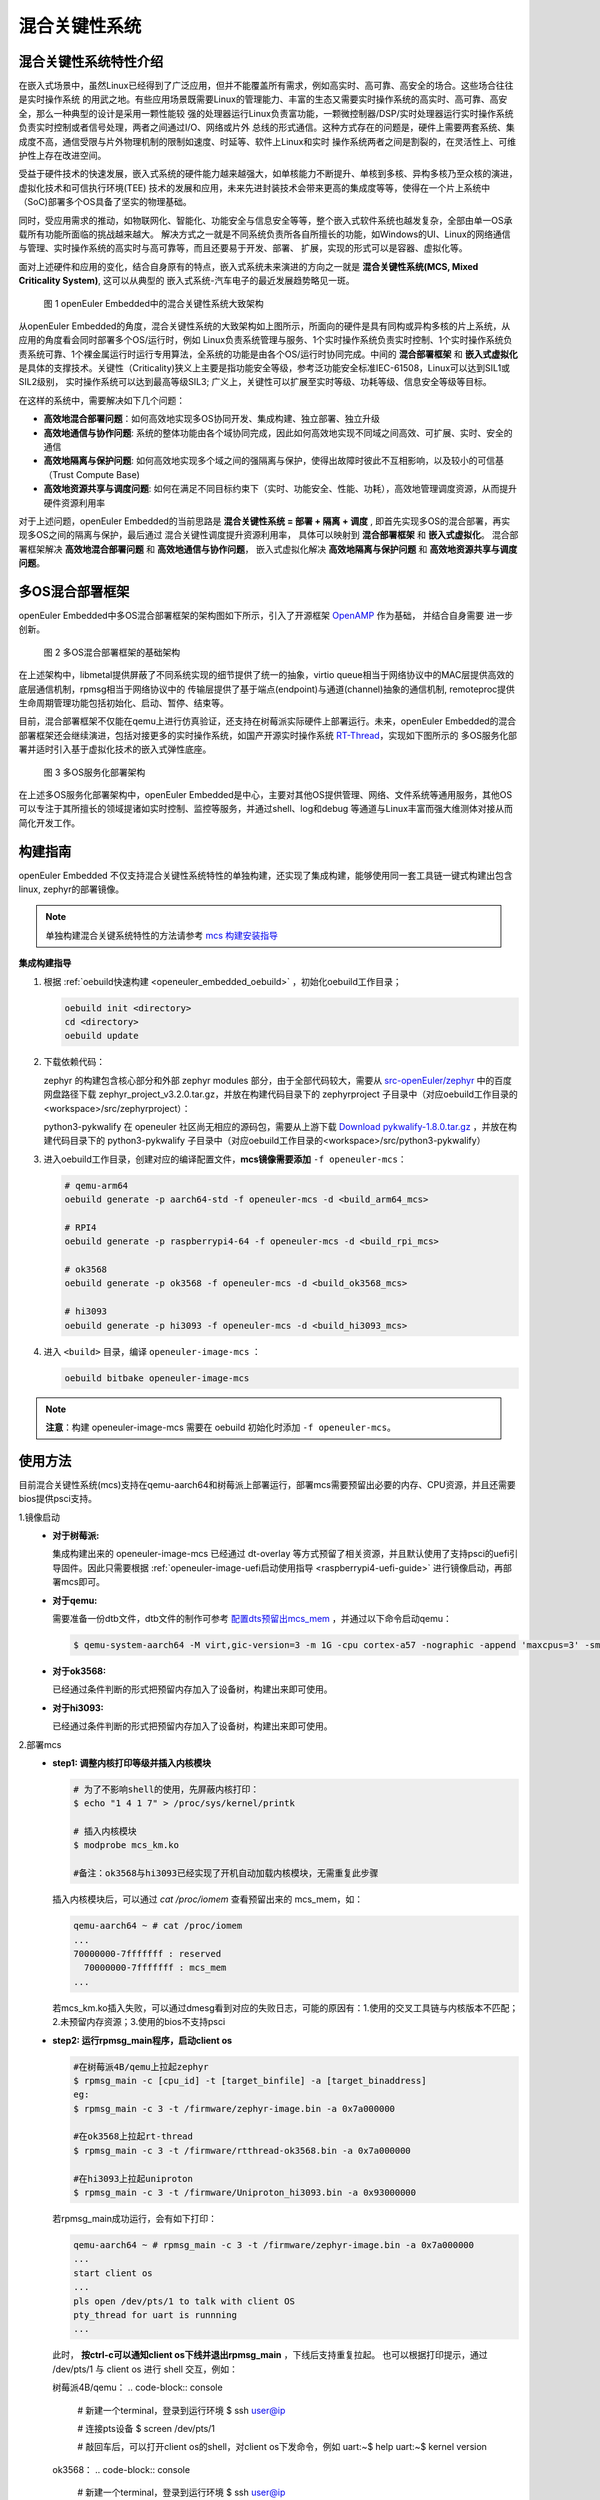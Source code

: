 .. _mixed_critical_system:

混合关键性系统
##############


混合关键性系统特性介绍
======================

在嵌入式场景中，虽然Linux已经得到了广泛应用，但并不能覆盖所有需求，例如高实时、高可靠、高安全的场合。这些场合往往是实时操作系统
的用武之地。有些应用场景既需要Linux的管理能力、丰富的生态又需要实时操作系统的高实时、高可靠、高安全，那么一种典型的设计是采用一颗性能较
强的处理器运行Linux负责富功能，一颗微控制器/DSP/实时处理器运行实时操作系统负责实时控制或者信号处理，两者之间通过I/O、网络或片外
总线的形式通信。这种方式存在的问题是，硬件上需要两套系统、集成度不高，通信受限与片外物理机制的限制如速度、时延等、软件上Linux和实时
操作系统两者之间是割裂的，在灵活性上、可维护性上存在改进空间。

受益于硬件技术的快速发展，嵌入式系统的硬件能力越来越强大，如单核能力不断提升、单核到多核、异构多核乃至众核的演进，虚拟化技术和可信执行环境(TEE)
技术的发展和应用，未来先进封装技术会带来更高的集成度等等，使得在一个片上系统中（SoC)部署多个OS具备了坚实的物理基础。

同时，受应用需求的推动，如物联网化、智能化、功能安全与信息安全等等，整个嵌入式软件系统也越发复杂，全部由单一OS承载所有功能所面临的挑战越来越大。
解决方式之一就是不同系统负责所各自所擅长的功能，如Windows的UI、Linux的网络通信与管理、实时操作系统的高实时与高可靠等，而且还要易于开发、部署、
扩展，实现的形式可以是容器、虚拟化等。

面对上述硬件和应用的变化，结合自身原有的特点，嵌入式系统未来演进的方向之一就是 **混合关键性系统(MCS, Mixed Criticality System)**, 这可以从典型的
嵌入式系统-汽车电子的最近发展趋势略见一斑。

    .. figure:: ../../image/mcs/mcs_architecture.png
        :align: center

        图 1 openEuler Embedded中的混合关键性系统大致架构

从openEuler Embedded的角度，混合关键性系统的大致架构如上图所示，所面向的硬件是具有同构或异构多核的片上系统，从应用的角度看会同时部署多个OS/运行时，例如
Linux负责系统管理与服务、1个实时操作系统负责实时控制、1个实时操作系统负责系统可靠、1个裸金属运行时运行专用算法，全系统的功能是由各个OS/运行时协同完成。中间的
**混合部署框架** 和 **嵌入式虚拟化** 是具体的支撑技术。关键性（Criticality)狭义上主要是指功能安全等级，参考泛功能安全标准IEC-61508，Linux可以达到SIL1或SIL2级别，
实时操作系统可以达到最高等级SIL3; 广义上，关键性可以扩展至实时等级、功耗等级、信息安全等级等目标。

在这样的系统中，需要解决如下几个问题：

* **高效地混合部署问题**：如何高效地实现多OS协同开发、集成构建、独立部署、独立升级

* **高效地通信与协作问题**: 系统的整体功能由各个域协同完成，因此如何高效地实现不同域之间高效、可扩展、实时、安全的通信

* **高效地隔离与保护问题**: 如何高效地实现多个域之间的强隔离与保护，使得出故障时彼此不互相影响，以及较小的可信基（Trust Compute Base)

* **高效地资源共享与调度问题**: 如何在满足不同目标约束下（实时、功能安全、性能、功耗），高效地管理调度资源，从而提升硬件资源利用率

对于上述问题，openEuler Embedded的当前思路是 **混合关键性系统 = 部署 + 隔离 + 调度** , 即首先实现多OS的混合部署，再实现多OS之间的隔离与保护，最后通过
混合关键性调度提升资源利用率， 具体可以映射到 **混合部署框架** 和 **嵌入式虚拟化**。 混合部署框架解决 **高效地混合部署问题** 和 **高效地通信与协作问题**，
嵌入式虚拟化解决 **高效地隔离与保护问题** 和 **高效地资源共享与调度问题**。


多OS混合部署框架
===================

openEuler Embedded中多OS混合部署框架的架构图如下所示，引入了开源框架 `OpenAMP <https://www.openampproject.org/>`_ 作为基础， 并结合自身需要
进一步创新。

    .. figure:: ../../image/mcs/openamp_architecture.png
        :align: center

        图 2 多OS混合部署框架的基础架构

在上述架构中，libmetal提供屏蔽了不同系统实现的细节提供了统一的抽象，virtio queue相当于网络协议中的MAC层提供高效的底层通信机制，rpmsg相当于网络协议中的
传输层提供了基于端点(endpoint)与通道(channel)抽象的通信机制, remoteproc提供生命周期管理功能包括初始化、启动、暂停、结束等。

目前，混合部署框架不仅能在qemu上进行仿真验证，还支持在树莓派实际硬件上部署运行。未来，openEuler Embedded的混合部署框架还会继续演进，包括对接更多的实时操作系统，如国产开源实时操作系统 `RT-Thread <https://www.rt-thread.org/>`_，实现如下图所示的
多OS服务化部署并适时引入基于虚拟化技术的嵌入式弹性底座。

    .. figure:: ../../image/mcs/os_services.png
        :align: center

        图 3 多OS服务化部署架构

在上述多OS服务化部署架构中，openEuler Embedded是中心，主要对其他OS提供管理、网络、文件系统等通用服务，其他OS可以专注于其所擅长的领域提诸如实时控制、监控等服务，并通过shell、log和debug
等通道与Linux丰富而强大维测体对接从而简化开发工作。


.. _mcs_build:

构建指南
========

openEuler Embedded 不仅支持混合关键性系统特性的单独构建，还实现了集成构建，能够使用同一套工具链一键式构建出包含linux, zephyr的部署镜像。

.. note:: 单独构建混合关键系统特性的方法请参考 `mcs 构建安装指导 <https://gitee.com/openeuler/mcs#%E6%9E%84%E5%BB%BA%E5%AE%89%E8%A3%85%E6%8C%87%E5%AF%BC>`_

**集成构建指导**

1. 根据 :ref:`oebuild快速构建 <openeuler_embedded_oebuild>` ，初始化oebuild工作目录；

   .. code-block:: shell

      oebuild init <directory>
      cd <directory>
      oebuild update

2. 下载依赖代码：

   zephyr 的构建包含核心部分和外部 zephyr modules 部分，由于全部代码较大，需要从 `src-openEuler/zephyr <https://gitee.com/src-openeuler/zephyr>`_ 中的百度网盘路径下载 zephyr_project_v3.2.0.tar.gz，并放在构建代码目录下的 zephyrproject 子目录中（对应oebuild工作目录的<workspace>/src/zephyrproject）：

   python3-pykwalify 在 openeuler 社区尚无相应的源码包，需要从上游下载 `Download pykwalify-1.8.0.tar.gz <https://pypi.org/project/pykwalify/1.8.0/#files>`_ ，并放在构建代码目录下的 python3-pykwalify 子目录中（对应oebuild工作目录的<workspace>/src/python3-pykwalify）

3. 进入oebuild工作目录，创建对应的编译配置文件，**mcs镜像需要添加** ``-f openeuler-mcs``：

   .. code-block:: shell

      # qemu-arm64
      oebuild generate -p aarch64-std -f openeuler-mcs -d <build_arm64_mcs>

      # RPI4
      oebuild generate -p raspberrypi4-64 -f openeuler-mcs -d <build_rpi_mcs>

      # ok3568
      oebuild generate -p ok3568 -f openeuler-mcs -d <build_ok3568_mcs>

      # hi3093
      oebuild generate -p hi3093 -f openeuler-mcs -d <build_hi3093_mcs>

4. 进入 ``<build>`` 目录，编译 ``openeuler-image-mcs`` ：

   .. code-block:: shell

      oebuild bitbake openeuler-image-mcs

.. note::

   **注意**：构建 openeuler-image-mcs 需要在 oebuild 初始化时添加 ``-f openeuler-mcs``。

使用方法
========

目前混合关键性系统(mcs)支持在qemu-aarch64和树莓派上部署运行，部署mcs需要预留出必要的内存、CPU资源，并且还需要bios提供psci支持。

1.镜像启动
  - **对于树莓派:**

    集成构建出来的 openeuler-image-mcs 已经通过 dt-overlay 等方式预留了相关资源，并且默认使用了支持psci的uefi引导固件。因此只需要根据 :ref:`openeuler-image-uefi启动使用指导 <raspberrypi4-uefi-guide>` 进行镜像启动，再部署mcs即可。
  - **对于qemu:**

    需要准备一份dtb文件，dtb文件的制作可参考 `配置dts预留出mcs_mem <https://gitee.com/openeuler/mcs#%E4%BD%BF%E7%94%A8%E8%AF%B4%E6%98%8E>`_ ，并通过以下命令启动qemu：

    .. code-block:: console

      $ qemu-system-aarch64 -M virt,gic-version=3 -m 1G -cpu cortex-a57 -nographic -append 'maxcpus=3' -smp 4 -kernel zImage -initrd *.rootfs.cpio.gz -dtb qemu_mcs.dtb
  - **对于ok3568:**

    已经通过条件判断的形式把预留内存加入了设备树，构建出来即可使用。
  - **对于hi3093:**

    已经通过条件判断的形式把预留内存加入了设备树，构建出来即可使用。

2.部署mcs
  - **step1: 调整内核打印等级并插入内核模块**

    .. code-block:: console

      # 为了不影响shell的使用，先屏蔽内核打印：
      $ echo "1 4 1 7" > /proc/sys/kernel/printk

      # 插入内核模块
      $ modprobe mcs_km.ko

      #备注：ok3568与hi3093已经实现了开机自动加载内核模块，无需重复此步骤

    插入内核模块后，可以通过 `cat /proc/iomem` 查看预留出来的 mcs_mem，如：

    .. code-block:: console

      qemu-aarch64 ~ # cat /proc/iomem
      ...
      70000000-7fffffff : reserved
        70000000-7fffffff : mcs_mem
      ...

    若mcs_km.ko插入失败，可以通过dmesg看到对应的失败日志，可能的原因有：1.使用的交叉工具链与内核版本不匹配；2.未预留内存资源；3.使用的bios不支持psci

  - **step2: 运行rpmsg_main程序，启动client os**

    .. code-block:: console

      #在树莓派4B/qemu上拉起zephyr
      $ rpmsg_main -c [cpu_id] -t [target_binfile] -a [target_binaddress]
      eg:
      $ rpmsg_main -c 3 -t /firmware/zephyr-image.bin -a 0x7a000000

      #在ok3568上拉起rt-thread
      $ rpmsg_main -c 3 -t /firmware/rtthread-ok3568.bin -a 0x7a000000

      #在hi3093上拉起uniproton
      $ rpmsg_main -c 3 -t /firmware/Uniproton_hi3093.bin -a 0x93000000

    若rpmsg_main成功运行，会有如下打印：

    .. code-block:: console

      qemu-aarch64 ~ # rpmsg_main -c 3 -t /firmware/zephyr-image.bin -a 0x7a000000
      ...
      start client os
      ...
      pls open /dev/pts/1 to talk with client OS
      pty_thread for uart is runnning
      ...

    此时， **按ctrl-c可以通知client os下线并退出rpmsg_main** ，下线后支持重复拉起。
    也可以根据打印提示，通过 /dev/pts/1 与 client os 进行 shell 交互，例如：

    树莓派4B/qemu：
    .. code-block:: console

      # 新建一个terminal，登录到运行环境
      $ ssh user@ip

      # 连接pts设备
      $ screen /dev/pts/1

      # 敲回车后，可以打开client os的shell，对client os下发命令，例如
      uart:~$ help
      uart:~$ kernel version
    
    ok3568：
    .. code-block:: console

      # 新建一个terminal，登录到运行环境
      $ ssh user@ip

      # 连接pts设备
      $ screen /dev/pts/1

      # 敲回车后，可以打开client os的shell，对client os下发命令，例如
      msh /$ 

    hi3093暂不支持rtos下线。
    .. code-block:: console

      # 新建一个terminal，登录到运行环境
      $ ssh user@ip

      # 连接pts设备
      $ screen /dev/pts/2

      # 敲回车后，可以打开client os的shell，回车查看uniproton输出信息

